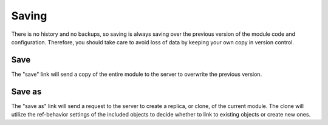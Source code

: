 
Saving
======

There is no history and no backups, so saving is always saving over the 
previous version of the module code and configuration.  Therefore, you
should take care to avoid loss of data by keeping your own copy in version
control.

Save
^^^^

The "save" link will send a copy of the entire module to the server to
overwrite the previous version.  

Save as
^^^^^^^

The "save as" link will send a request to the server to create a replica, or
clone, of the current module.  The clone will utilize the ref-behavior settings
of the included objects to decide whether to link to existing objects or create
new ones.


